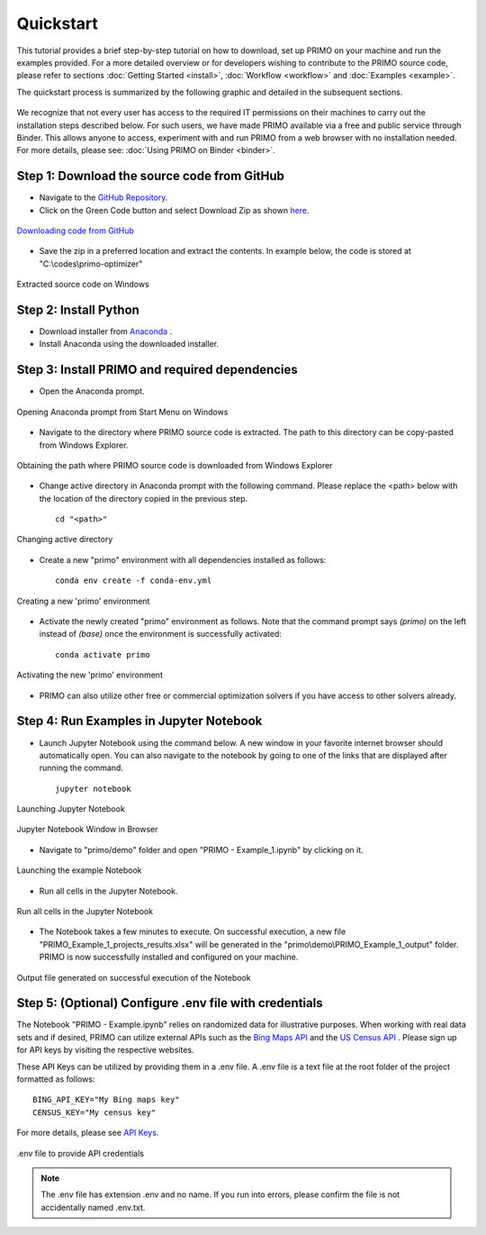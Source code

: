 Quickstart 
==========

This tutorial provides a brief step-by-step tutorial on how to download, set up PRIMO on your machine 
and run the examples provided. For a more detailed overview or for developers wishing to contribute to the 
PRIMO source code, please refer to sections :doc:`Getting Started <install>`, :doc:`Workflow <workflow>` and 
:doc:`Examples <example>`.  

The quickstart process is summarized by the following graphic and detailed in the subsequent sections.

.. figure:: _static/primo_quickstart.svg
    :width: 1000
    :align: center


We recognize that not every user has access to the required IT permissions on their machines to carry out the
installation steps described below. For such users, we have made PRIMO available via a free and public service
through Binder. This allows anyone to access, experiment with and run PRIMO from a web browser with no installation
needed. For more details, please see: :doc:`Using PRIMO on Binder <binder>`.

Step 1: Download the source code from GitHub 
--------------------------------------------

.. _download:

* Navigate to the `GitHub Repository <https://github.com/NEMRI-org/primo-optimizer>`_. 
* Click on the Green Code button and select Download Zip as shown `here <https://docs.github.com/en/repositories/working-with-files/using-files/downloading-source-code-archives#downloading-source-code-archives-from-the-repository-view>`_.
   
.. figure:: _static/download_zip.png
    :width: 800
    :align: center

    `Downloading code from GitHub <https://docs.github.com/en/repositories/working-with-files/using-files/downloading-source-code-archives#downloading-source-code-archives-from-the-repository-view>`_


* Save the zip in a preferred location and extract the contents. In example below, the code is stored at "C:\\codes\\primo-optimizer"

.. figure:: _static/location.png
    :width: 800
    :align: center

    Extracted source code on Windows 

Step 2: Install Python
----------------------

* Download installer from `Anaconda <https://www.anaconda.com/products/individual#Downloads>`_ .
* Install Anaconda using the downloaded installer.

Step 3: Install PRIMO and required dependencies
-----------------------------------------------
* Open the Anaconda prompt. 

.. figure:: _static/anaconda.png
    :width: 800
    :align: center

    Opening Anaconda prompt from Start Menu on Windows

* Navigate to the directory where PRIMO source code is extracted. The path to this directory can be copy-pasted from Windows Explorer.

.. figure:: _static/path.png
    :width: 800
    :align: center

    Obtaining the path where PRIMO source code is downloaded from Windows Explorer

* Change active directory in Anaconda prompt with the following command. Please replace the <path> below with the location of the directory copied in the previous step. ::

    cd "<path>"

.. figure:: _static/cd.png
    :width: 800
    :align: center

    Changing active directory

* Create a new "primo" environment with all dependencies installed as follows::

    conda env create -f conda-env.yml

.. figure:: _static/environment.png
    :width: 800
    :align: center

    Creating a new 'primo' environment

* Activate the newly created "primo" environment as follows. Note that the command prompt says `(primo)` on the left instead of `(base)` once the environment is successfully activated::

    conda activate primo

.. figure:: _static/activate.png
    :width: 800
    :align: center

    Activating the new 'primo' environment

* PRIMO can also utilize other free or commercial optimization solvers if you have access to other solvers already.


Step 4: Run Examples in Jupyter Notebook 
----------------------------------------

* Launch Jupyter Notebook using the command below. A new window in your favorite internet browser should automatically open. You can also navigate to the 
  notebook by going to one of the links that are displayed after running the command. ::
  
    jupyter notebook

.. figure:: _static/jupyter.png
    :width: 800
    :align: center

    Launching Jupyter Notebook

.. figure:: _static/jupyter_window.png
    :width: 800
    :align: center

    Jupyter Notebook Window in Browser

* Navigate to "primo/demo" folder and open "PRIMO - Example_1.ipynb" by clicking on it.

.. figure:: _static/example.png
    :width: 800
    :align: center

    Launching the example Notebook

* Run all cells in the Jupyter Notebook.

.. figure:: _static/jupyter_run_all.png
    :width: 800
    :align: center

    Run all cells in the Jupyter Notebook


* The Notebook takes a few minutes to execute. On successful execution, a new file "PRIMO_Example_1_projects_results.xlsx" will be generated in the "primo\\demo\\PRIMO_Example_1_output" folder. PRIMO is now successfully installed and configured on your machine.

.. figure:: _static/results.png
    :width: 800
    :align: center

    Output file generated on successful execution of the Notebook

  
Step 5: (Optional) Configure .env file with credentials
-------------------------------------------------------
The Notebook "PRIMO - Example.ipynb" relies on randomized data for illustrative purposes. When working with real data sets and if desired, PRIMO can utilize external APIs such as 
the `Bing Maps API <https://www.bingmapsportal.com/>`_  and the `US Census API <https://api.census.gov/data/key_signup.html>`_ . 
Please sign up for API keys by visiting the respective websites. 

These API Keys can be utilized by providing them in a .env file. A .env file is a text file at the root folder of the project formatted as follows::

    BING_API_KEY="My Bing maps key"
    CENSUS_KEY="My census key"

For more details, please see `API Keys <https://primo.readthedocs.io/en/latest/method/api_keys.html>`_.


.. figure:: _static/env_file.png
    :width: 800
    :align: center

    .env file to provide API credentials

.. note::
    The .env file has extension .env and no name. If you run into errors, please confirm the file is not accidentally named .env.txt.